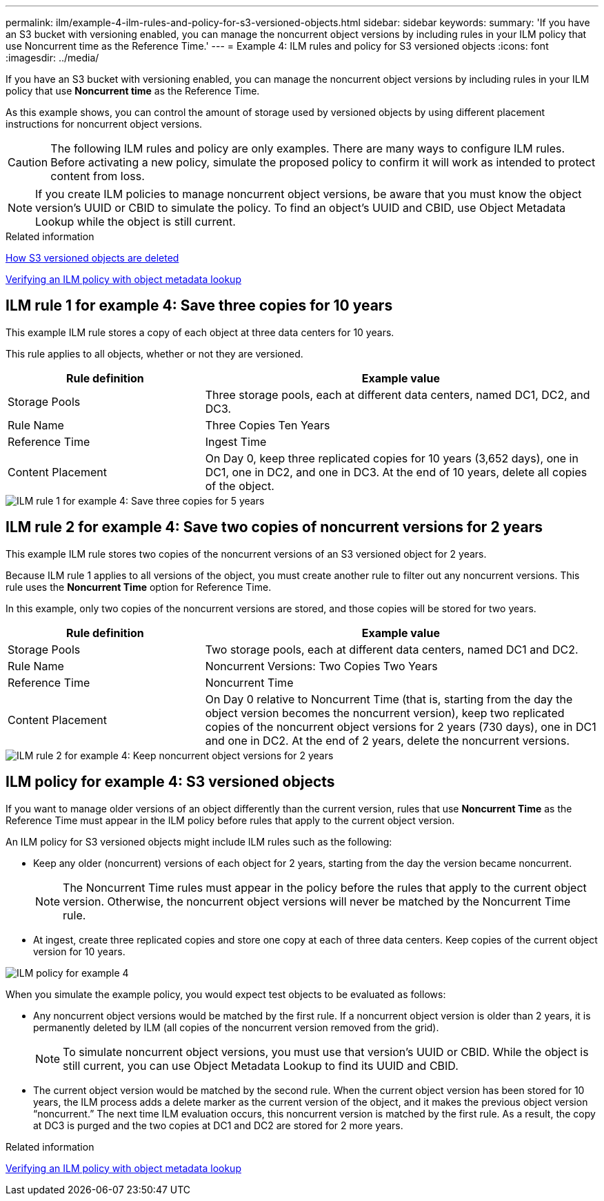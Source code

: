 ---
permalink: ilm/example-4-ilm-rules-and-policy-for-s3-versioned-objects.html
sidebar: sidebar
keywords:
summary: 'If you have an S3 bucket with versioning enabled, you can manage the noncurrent object versions by including rules in your ILM policy that use Noncurrent time as the Reference Time.'
---
= Example 4: ILM rules and policy for S3 versioned objects
:icons: font
:imagesdir: ../media/

[.lead]
If you have an S3 bucket with versioning enabled, you can manage the noncurrent object versions by including rules in your ILM policy that use *Noncurrent time* as the Reference Time.

As this example shows, you can control the amount of storage used by versioned objects by using different placement instructions for noncurrent object versions.

CAUTION: The following ILM rules and policy are only examples. There are many ways to configure ILM rules. Before activating a new policy, simulate the proposed policy to confirm it will work as intended to protect content from loss.

NOTE: If you create ILM policies to manage noncurrent object versions, be aware that you must know the object version's UUID or CBID to simulate the policy. To find an object's UUID and CBID, use Object Metadata Lookup while the object is still current.

.Related information

xref:how-s3-versioned-objects-are-deleted.adoc[How S3 versioned objects are deleted]

xref:verifying-ilm-policy-with-object-metadata-lookup.adoc[Verifying an ILM policy with object metadata lookup]

== ILM rule 1 for example 4: Save three copies for 10 years

This example ILM rule stores a copy of each object at three data centers for 10 years.

This rule applies to all objects, whether or not they are versioned.

[cols="1a,2a" options="header"]
|===
| Rule definition| Example value
a|
Storage Pools
a|
Three storage pools, each at different data centers, named DC1, DC2, and DC3.
a|
Rule Name
a|
Three Copies Ten Years
a|
Reference Time
a|
Ingest Time
a|
Content Placement
a|
On Day 0, keep three replicated copies for 10 years (3,652 days), one in DC1, one in DC2, and one in DC3. At the end of 10 years, delete all copies of the object.
|===

image::../media/ilm_rule_1_example_4.png[ILM rule 1 for example 4: Save three copies for 5 years]

== ILM rule 2 for example 4: Save two copies of noncurrent versions for 2 years

This example ILM rule stores two copies of the noncurrent versions of an S3 versioned object for 2 years.

Because ILM rule 1 applies to all versions of the object, you must create another rule to filter out any noncurrent versions. This rule uses the *Noncurrent Time* option for Reference Time.

In this example, only two copies of the noncurrent versions are stored, and those copies will be stored for two years.

[cols="1a,2a" options="header"]
|===
| Rule definition| Example value
a|
Storage Pools
a|
Two storage pools, each at different data centers, named DC1 and DC2.
a|
Rule Name
a|
Noncurrent Versions: Two Copies Two Years
a|
Reference Time
a|
Noncurrent Time
a|
Content Placement
a|
On Day 0 relative to Noncurrent Time (that is, starting from the day the object version becomes the noncurrent version), keep two replicated copies of the noncurrent object versions for 2 years (730 days), one in DC1 and one in DC2. At the end of 2 years, delete the noncurrent versions.
|===

image::../media/ilm_rule_2_example_4.png[ILM rule 2 for example 4: Keep noncurrent object versions for 2 years]

== ILM policy for example 4: S3 versioned objects

If you want to manage older versions of an object differently than the current version, rules that use *Noncurrent Time* as the Reference Time must appear in the ILM policy before rules that apply to the current object version.

An ILM policy for S3 versioned objects might include ILM rules such as the following:

* Keep any older (noncurrent) versions of each object for 2 years, starting from the day the version became noncurrent.
+
NOTE: The Noncurrent Time rules must appear in the policy before the rules that apply to the current object version. Otherwise, the noncurrent object versions will never be matched by the Noncurrent Time rule.

* At ingest, create three replicated copies and store one copy at each of three data centers. Keep copies of the current object version for 10 years.

image::../media/ilm_policy_example_4.png[ILM policy for example 4]

When you simulate the example policy, you would expect test objects to be evaluated as follows:

* Any noncurrent object versions would be matched by the first rule. If a noncurrent object version is older than 2 years, it is permanently deleted by ILM (all copies of the noncurrent version removed from the grid).
+
NOTE: To simulate noncurrent object versions, you must use that version's UUID or CBID. While the object is still current, you can use Object Metadata Lookup to find its UUID and CBID.

* The current object version would be matched by the second rule. When the current object version has been stored for 10 years, the ILM process adds a delete marker as the current version of the object, and it makes the previous object version "`noncurrent.`" The next time ILM evaluation occurs, this noncurrent version is matched by the first rule. As a result, the copy at DC3 is purged and the two copies at DC1 and DC2 are stored for 2 more years.

.Related information

xref:verifying-ilm-policy-with-object-metadata-lookup.adoc[Verifying an ILM policy with object metadata lookup]
